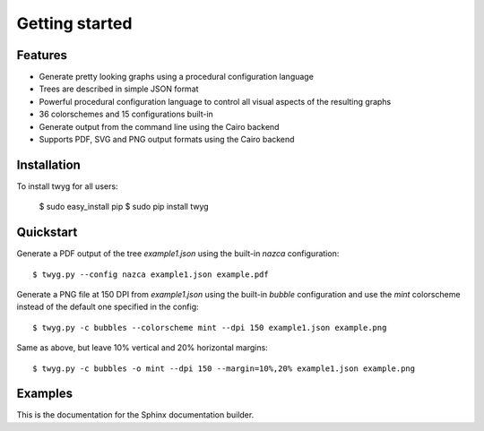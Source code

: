 Getting started
===============

Features
--------

* Generate pretty looking graphs using a procedural configuration language
* Trees are described in simple JSON format
* Powerful procedural configuration language to control all visual aspects of the
  resulting graphs
* 36 colorschemes and 15 configurations built-in
* Generate output from the command line using the Cairo backend
* Supports PDF, SVG and PNG output formats using the Cairo backend


Installation
------------

To install twyg for all users:

    $ sudo easy_install pip
    $ sudo pip install twyg


Quickstart
----------

Generate a PDF output of the tree `example1.json` using the built-in `nazca`
configuration::

    $ twyg.py --config nazca example1.json example.pdf

Generate a PNG file at 150 DPI from `example1.json` using the built-in `bubble`
configuration and use the `mint` colorscheme instead of the default one
specified in the config::

    $ twyg.py -c bubbles --colorscheme mint --dpi 150 example1.json example.png

Same as above, but leave 10% vertical and 20% horizontal margins::

    $ twyg.py -c bubbles -o mint --dpi 150 --margin=10%,20% example1.json example.png


Examples
--------

This is the documentation for the Sphinx documentation builder.

